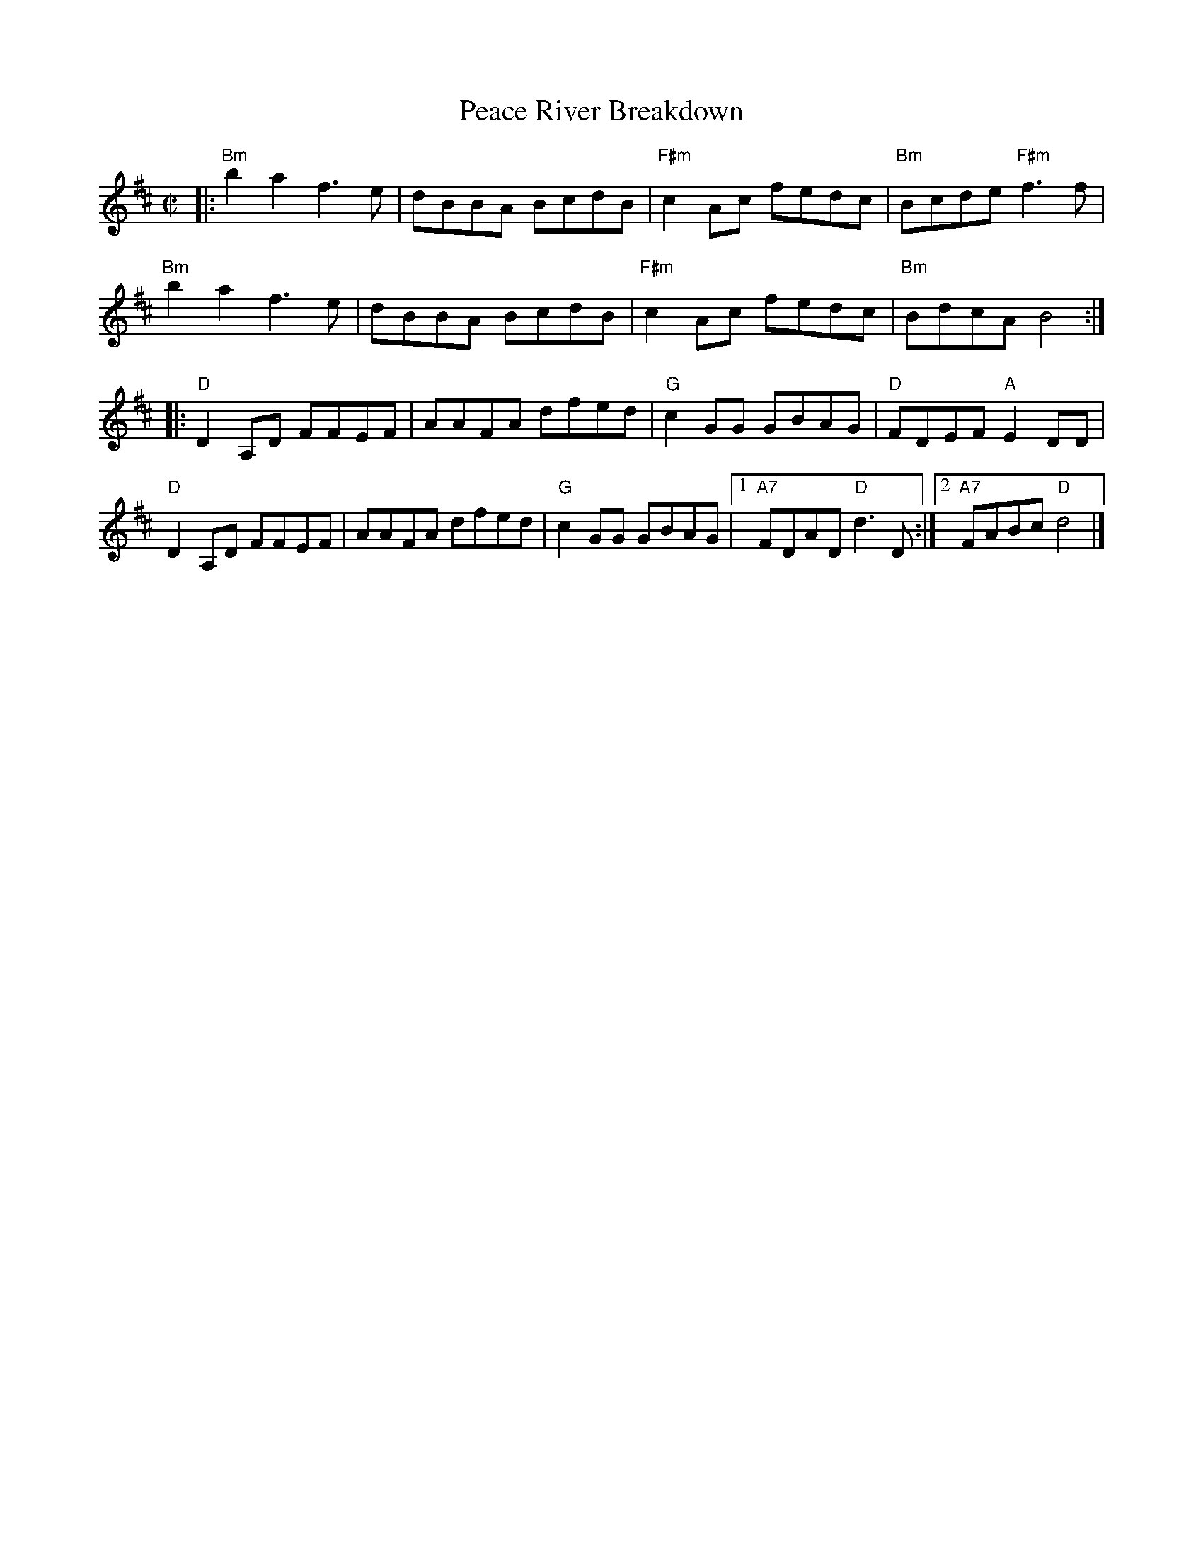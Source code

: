 X: 1
T: Peace River Breakdown
R: reel
Z: 2020 John Chambers <jc:trillian.mit.edu>
S: handout a Roaring Jelly practice
N: There's another reel in D by this name, but it's not similar.
M: C|
L: 1/8
K: Bm	% and D
|:\
"Bm"b2a2 f3e | dBBA BcdB | "F#m"c2Ac fedc | "Bm"Bcde "F#m"f3f |
"Bm"b2a2 f3e | dBBA BcdB | "F#m"c2Ac fedc | "Bm"BdcA B4 :|
K: D
|:\
"D"D2A,D FFEF | AAFA dfed | "G"c2GG GBAG | "D"FDEF "A"E2DD |
"D"D2A,D FFEF | AAFA dfed | "G"c2GG GBAG |[1 "A7"FDAD "D"d3D :|[2 "A7"FABc "D"d4 |]
